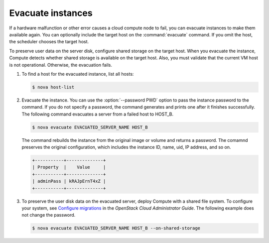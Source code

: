 ==================
Evacuate instances
==================

If a hardware malfunction or other error causes a cloud compute node to fail,
you can evacuate instances to make them available again. You can optionally
include the target host on the :command:`evacuate` command. If you omit the
host, the scheduler chooses the target host.

To preserve user data on the server disk, configure shared storage on the
target host. When you evacuate the instance, Compute detects whether shared
storage is available on the target host. Also, you must validate that the
current VM host is not operational. Otherwise, the evacuation fails.

#. To find a host for the evacuated instance, list all hosts:

   .. code-block:: console

      $ nova host-list

#. Evacuate the instance. You can use the :option:`--password PWD` option
   to pass the instance password to the command. If you do not specify a
   password, the command generates and prints one after it finishes
   successfully. The following command evacuates a server from a failed host
   to HOST_B.

   .. code-block:: console

      $ nova evacuate EVACUATED_SERVER_NAME HOST_B

   The command rebuilds the instance from the original image or volume and
   returns a password. The comamnd preserves the original configuration, which
   includes the instance ID, name, uid, IP address, and so on.

   .. code-block:: console

      +-----------+--------------+
      | Property  |    Value     |
      +-----------+--------------+
      | adminPass | kRAJpErnT4xZ |
      +-----------+--------------+

#. To preserve the user disk data on the evacuated server, deploy Compute
   with a shared file system. To configure your system, see
   `Configure migrations <http://docs.openstack.org/admin-guide-cloud/compute-configuring-migrations.html>`_
   in the `OpenStack Cloud Administrator Guide`. The
   following example does not change the password.

   .. code-block:: console

      $ nova evacuate EVACUATED_SERVER_NAME HOST_B --on-shared-storage
